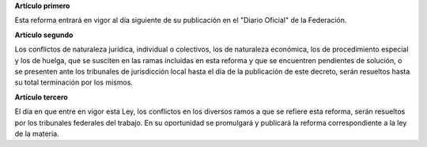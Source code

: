 **Artículo primero**

Esta reforma entrará en vigor al día siguiente de su publicación en el
"Diario Oficial" de la Federación.

**Artículo segundo**

Los conflictos de naturaleza jurídica, individual o colectivos, los de
naturaleza económica, los de procedimiento especial y los de huelga, que
se susciten en las ramas incluidas en esta reforma y que se encuentren
pendientes de solución, o se presenten ante los tribunales de
jurisdicción local hasta el día de la publicación de este decreto, serán
resueltos hasta su total terminación por los mismos.

**Artículo tercero**

El día en que entre en vigor esta Ley, los conflictos en los diversos
ramos a que se refiere esta reforma, serán resueltos por los tribunales
federales del trabajo. En su oportunidad se promulgará y publicará la
reforma correspondiente a la ley de la materia.
